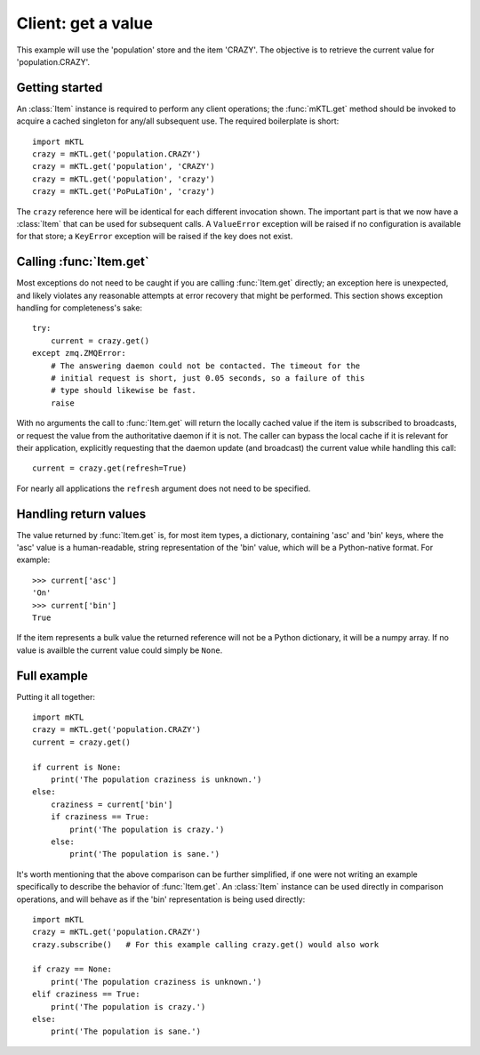 .. _example_get:

Client: get a value
===================

This example will use the 'population' store and the item 'CRAZY'. The
objective is to retrieve the current value for 'population.CRAZY'.


.. _getting_started:

Getting started
---------------

.. py:currentmodule:: mKTL.Client

An :class:`Item` instance is required to perform any client operations; the
:func:`mKTL.get` method should be invoked to acquire a cached singleton for
any/all subsequent use. The required boilerplate is short::

    import mKTL
    crazy = mKTL.get('population.CRAZY')
    crazy = mKTL.get('population', 'CRAZY')
    crazy = mKTL.get('population', 'crazy')
    crazy = mKTL.get('PoPuLaTiOn', 'crazy')

The ``crazy`` reference here will be identical for each different invocation
shown. The important part is that we now have a :class:`Item` that can be used
for subsequent calls. A ``ValueError`` exception will be raised if no
configuration is available for that store; a ``KeyError`` exception will be
raised if the key does not exist.


Calling :func:`Item.get`
------------------------

Most exceptions do not need to be caught if you are calling :func:`Item.get`
directly; an exception here is unexpected, and likely violates any reasonable
attempts at error recovery that might be performed. This section shows exception
handling for completeness's sake::

    try:
        current = crazy.get()
    except zmq.ZMQError:
        # The answering daemon could not be contacted. The timeout for the
        # initial request is short, just 0.05 seconds, so a failure of this
        # type should likewise be fast.
        raise

With no arguments the call to :func:`Item.get` will return the locally
cached value if the item is subscribed to broadcasts, or request the value
from the authoritative daemon if it is not. The caller can bypass the local
cache if it is relevant for their application, explicitly requesting that
the daemon update (and broadcast) the current value while handling this call::

    current = crazy.get(refresh=True)

For nearly all applications the ``refresh`` argument does not need to be
specified.


Handling return values
----------------------

The value returned by :func:`Item.get` is, for most item types, a dictionary,
containing 'asc' and 'bin' keys, where the 'asc' value is a human-readable,
string representation of the 'bin' value, which will be a Python-native format.
For example::

    >>> current['asc']
    'On'
    >>> current['bin']
    True

If the item represents a bulk value the returned reference will not be a Python
dictionary, it will be a numpy array. If no value is availble the current value
could simply be ``None``.


Full example
------------

Putting it all together::

    import mKTL
    crazy = mKTL.get('population.CRAZY')
    current = crazy.get()

    if current is None:
        print('The population craziness is unknown.')
    else:
        craziness = current['bin']
        if craziness == True:
            print('The population is crazy.')
        else:
            print('The population is sane.')

It's worth mentioning that the above comparison can be further simplified,
if one were not writing an example specifically to describe the behavior of
:func:`Item.get`. An :class:`Item` instance can be used directly in comparison
operations, and will behave as if the 'bin' representation is being used
directly::

    import mKTL
    crazy = mKTL.get('population.CRAZY')
    crazy.subscribe()	# For this example calling crazy.get() would also work

    if crazy == None:
        print('The population craziness is unknown.')
    elif craziness == True:
        print('The population is crazy.')
    else:
        print('The population is sane.')

